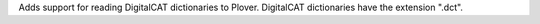 Adds support for reading DigitalCAT dictionaries to Plover.
DigitalCAT dictionaries have the extension ".dct".
